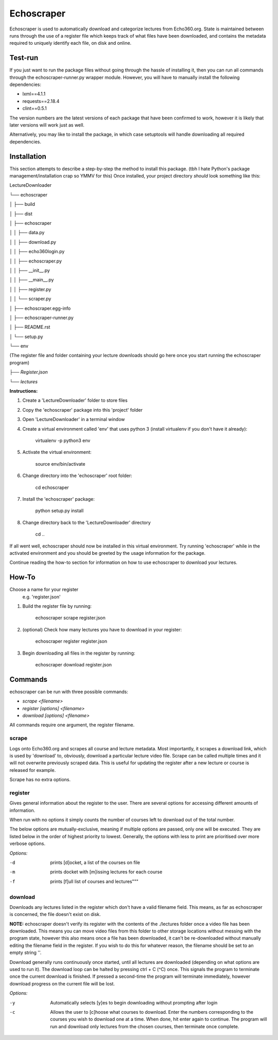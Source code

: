 =============
Echoscraper
=============

Echoscraper is used to automatically download and categorize lectures from Echo360.org. State is maintained between runs through the use of a register file which keeps track of what files have been downloaded, and contains the metadata required to uniquely identify each file, on disk and online.

Test-run
--------

If you just want to run the package files without going through the hassle of installing it, then you can run all commands through the echoscraper-runner.py wrapper module.
However, you will have to manually install the following dependencies:

- lxml==4.1.1
- requests==2.18.4
- clint==0.5.1

The version numbers are the latest versions of each package that have been confirmed to work, however it is likely that later versions will work just as well.

Alternatively, you may like to install the package, in which case setuptools will handle downloading all required dependencies.

Installation
------------

This section attempts to describe a step-by-step the method to install this package. (tbh I hate Python's package management/installation crap so YMMV for this)
Once installed, your project directory *should* look something like this:

LectureDownloader

└── echoscraper

│    ├── build

│    ├── dist

│    ├── echoscraper

│    │   ├── data.py

│    │   ├── download.py

│    │   ├── echo360login.py

│    │   ├── echoscraper.py

│    │   ├── __init__.py

│    │   ├── __main__.py

│    │   ├── register.py

│    │   └── scraper.py

│    ├── echoscraper.egg-info

│    ├── echoscraper-runner.py

│    ├── README.rst

│    └── setup.py

└── env

(The register file and folder containing your lecture downloads should go here once you start running the echoscraper program)

*├── Register.json*

*└── lectures*

**Instructions:**

#. Create a 'LectureDownloader' folder to store files
#. Copy the 'echoscraper' package into this 'project' folder
#. Open 'LectureDownloader' in a terminal window
#. Create a virtual environment called 'env' that uses python 3 (install virtualenv if you don't have it already):

    virtualenv -p python3 env

#. Activate the virtual environment:

    source env/bin/activate

#. Change directory into the 'echoscraper' root folder:

    cd echoscraper

#. Install the 'echoscraper' package:

    python setup.py install

#. Change directory back to the 'LectureDownloader' directory

    cd ..

If all went well, echoscraper should now be installed in this virtual environment. Try running 'echoscraper' while in the activated environment and you should be greeted by the usage information for the package.

Continue reading the how-to section for information on how to use echoscraper to download your lectures.

How-To
--------
Choose a name for your register 
 e.g. 'register.json'

1. Build the register file by running:

                echoscraper scrape register.json

2. (optional) Check how many lectures you have to download in your register:

                echoscraper register register.json

3. Begin downloading all files in the register by running:

                echoscraper download register.json

Commands
--------

echoscraper can be run with three possible commands:

- *scrape <filename>*
- *register [options] <filename>*
- *download [options] <filename>*

All commands require one argument, the register filename.

scrape
~~~~~~~

Logs onto Echo360.org and scrapes all course and lecture metadata. Most importantly, it scrapes a download link, which is used by 'download' to, obviously, download a particular lecture video file. Scrape can be called multiple times and it will not overwrite previously scraped data. This is useful for updating the register after a new lecture or course is released for example.

Scrape has no extra options.

register
~~~~~~~~

Gives general information about the register to the user. There are several options for accessing different amounts of information.

When run with no options it simply counts the number of courses left to download out of the total number.

The below options are mutually-exclusive, meaning if multiple options are passed, only one will be executed. They are listed below in the order of highest priority to lowest. Generally, the options with less to print are prioritised over more verbose options.

*Options:*

-d          prints [d]ocket, a list of the courses on file
-m          prints docket with [m]issing lectures for each course
-f          prints [f]ull list of courses and lectures"""

download
~~~~~~~~

Downloads any lectures listed in the register which don't have a valid filename field. This means, as far as echoscraper is concerned, the file doesn't exist on disk. 

**NOTE:** echoscraper doesn't verify its register with the contents of the ./lectures folder once a video file has been downloaded. This means you can move video files from this folder to other storage locations without messing with the program state, however this also means once a file has been downloaded, it can't be re-downloaded without manually editing the filename field in the register. If you wish to do this for whatever reason, the filename should be set to an empty string ''.

Download generally runs continuously once started, until all lectures are downloaded (depending on what options are used to run it). The download loop can be halted by pressing ctrl + C (^C) once. This signals the program to terminate once the current download is finished. If pressed a second-time the program will terminate immediately, however download progress on the current file will be lost.

*Options:*

-y          Automatically selects [y]es to begin downloading without prompting after login
-c          Allows the user to [c]hoose what courses to download. Enter the numbers corresponding to the courses you wish to download one at a time. When done, hit enter again to continue. The program will run and download only lectures from the chosen courses, then terminate once complete.